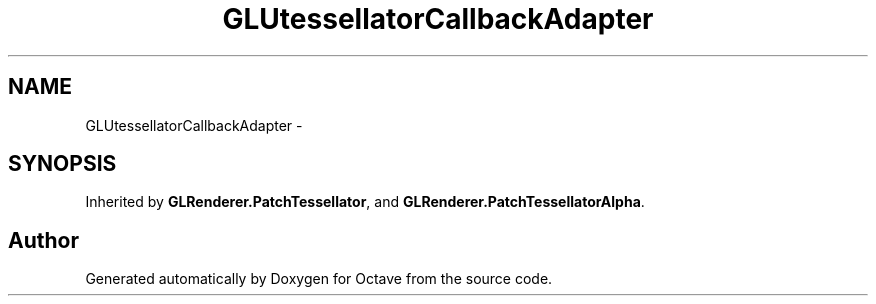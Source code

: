.TH "GLUtessellatorCallbackAdapter" 3 "Tue Nov 27 2012" "Version 3.2" "Octave" \" -*- nroff -*-
.ad l
.nh
.SH NAME
GLUtessellatorCallbackAdapter \- 
.SH SYNOPSIS
.br
.PP
.PP
Inherited by \fBGLRenderer\&.PatchTessellator\fP, and \fBGLRenderer\&.PatchTessellatorAlpha\fP\&.

.SH "Author"
.PP 
Generated automatically by Doxygen for Octave from the source code\&.
